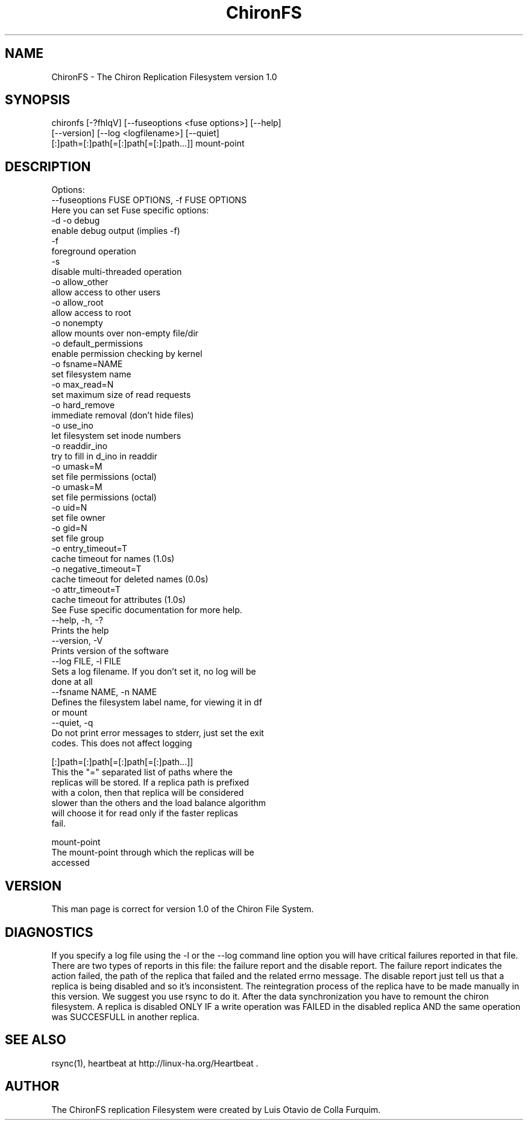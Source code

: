 .\" Copyright (c) 2007 Luis Otavio de Colla Furquim
.\" This file may be copied under the terms of the GPLv3 included in this package and also found at its original location http://www.gnu.org/licenses/gpl-3.0.html
.TH "ChironFS" "8" "1.0" "Luis Otavio de Colla Furquim" "Kernel/Filesystems"
.SH "NAME"
ChironFS \- The Chiron Replication Filesystem version 1.0
.SH "SYNOPSIS"
chironfs [\-?fhlqV] [\-\-fuseoptions <fuse options>] [\-\-help]
         [\-\-version] [\-\-log <logfilename>] [\-\-quiet]
         [:]path=[:]path[=[:]path[=[:]path...]] mount\-point
.SH "DESCRIPTION"
Options: 
  \-\-fuseoptions FUSE OPTIONS, \-f FUSE OPTIONS 
    Here you can set Fuse specific options:
         \-d \-o debug
            enable debug output (implies \-f) 
         \-f 
            foreground operation 
         \-s 
            disable multi\-threaded operation 
         \-o allow_other
            allow access to other users 
         \-o allow_root 
            allow access to root 
         \-o nonempty 
            allow mounts over non\-empty file/dir 
         \-o default_permissions
            enable permission checking by kernel 
         \-o fsname=NAME 
            set filesystem name 
         \-o max_read=N 
            set maximum size of read requests 
         \-o hard_remove 
            immediate removal (don't hide files) 
         \-o use_ino 
            let filesystem set inode numbers 
         \-o readdir_ino 
            try to fill in d_ino in readdir 
         \-o umask=M 
            set file permissions (octal) 
         \-o umask=M 
            set file permissions (octal) 
         \-o uid=N 
            set file owner 
         \-o gid=N 
            set file group 
         \-o entry_timeout=T 
            cache timeout for names (1.0s) 
         \-o negative_timeout=T 
            cache timeout for deleted names (0.0s) 
         \-o attr_timeout=T 
            cache timeout for attributes (1.0s) 
    See Fuse specific documentation for more help. 
  \-\-help, \-h, \-? 
    Prints the help 
  \-\-version, \-V 
    Prints version of the software 
  \-\-log FILE, \-l FILE 
    Sets a log filename. If you don't set it, no log will be 
    done at all 
  \-\-fsname NAME, \-n NAME 
    Defines the filesystem label name, for viewing it in df
    or mount 
  \-\-quiet, \-q 
    Do not print error messages to stderr, just set the exit
    codes. This does not affect logging 

[:]path=[:]path[=[:]path[=[:]path...]] 
    This the "=" separated list of paths where the 
    replicas will be stored. If a replica path is prefixed
    with a colon, then that replica will be considered
    slower than the others and the load balance algorithm
    will choose it for read only if the faster replicas
    fail.
    

mount\-point 
    The mount\-point through which the replicas will be
    accessed

.SH "VERSION"
This man page is correct for version 1.0 of the Chiron File System.
.SH "DIAGNOSTICS "
If you specify a log file using the \-l or the \-\-log command
line option you will have critical failures reported in that
file. There are two types of reports in this file: the
failure report and the disable report. The failure report
indicates the action failed, the path of the replica that
failed and the related errno message. The disable report just
tell us that a replica is being disabled and so it's
inconsistent. The reintegration process of the replica have
to be made manually in this version. We suggest you use rsync
to do it. After the data synchronization you have to remount
the chiron filesystem. A replica is disabled ONLY IF a write
operation was FAILED in the disabled replica AND the same
operation was SUCCESFULL in another replica.
.SH "SEE ALSO "
rsync(1),  heartbeat at http://linux\-ha.org/Heartbeat .
.SH "AUTHOR"
The ChironFS replication Filesystem  were  created  by  Luis Otavio de Colla Furquim.
